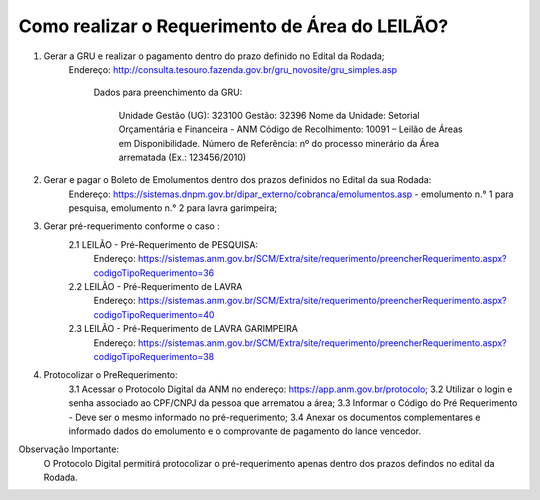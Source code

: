 ﻿Como realizar o Requerimento de Área do LEILÃO? 
====================================================

1. Gerar a GRU e realizar o pagamento dentro do prazo definido no Edital da Rodada; 
    Endereço: http://consulta.tesouro.fazenda.gov.br/gru_novosite/gru_simples.asp
	
	Dados para preenchimento da GRU: 
	
		Unidade Gestão (UG): 323100
		Gestão: 32396
		Nome da Unidade: Setorial Orçamentária e Financeira - ANM
		Código de Recolhimento: 10091 – Leilão de Áreas em Disponibilidade.
		Número de Referência: nº do processo minerário da Área arrematada (Ex.: 123456/2010)

2.  Gerar e pagar o Boleto de Emolumentos dentro dos  prazos definidos no Edital da sua Rodada:
	Endereço: https://sistemas.dnpm.gov.br/dipar_externo/cobranca/emolumentos.asp - 
	emolumento n.° 1 para pesquisa, emolumento n.° 2 para lavra garimpeira; 

3. Gerar pré-requerimento conforme o caso :
	2.1 LEILÃO - Pré-Requerimento de PESQUISA:          
		Endereço: https://sistemas.anm.gov.br/SCM/Extra/site/requerimento/preencherRequerimento.aspx?codigoTipoRequerimento=36
	2.2 LEILÃO - Pré-Requerimento de LAVRA   
		Endereço: https://sistemas.anm.gov.br/SCM/Extra/site/requerimento/preencherRequerimento.aspx?codigoTipoRequerimento=40
	2.3 LEILÃO - Pré-Requerimento de LAVRA GARIMPEIRA  
		Endereço: https://sistemas.anm.gov.br/SCM/Extra/site/requerimento/preencherRequerimento.aspx?codigoTipoRequerimento=38
	
4. Protocolizar o PreRequerimento:
	3.1 Acessar o Protocolo Digital da ANM no endereço: https://app.anm.gov.br/protocolo; 
	3.2 Utilizar o login e senha associado ao CPF/CNPJ da pessoa que arrematou a área; 
	3.3 Informar o Código do Pré Requerimento - Deve ser o mesmo informado no pré-requerimento; 
	3.4 Anexar os documentos complementares e informado dados do emolumento e o comprovante de pagamento do lance vencedor.

Observação Importante: 
	O Protocolo Digital permitirá protocolizar o pré-requerimento apenas dentro dos prazos defindos no edital da Rodada. 